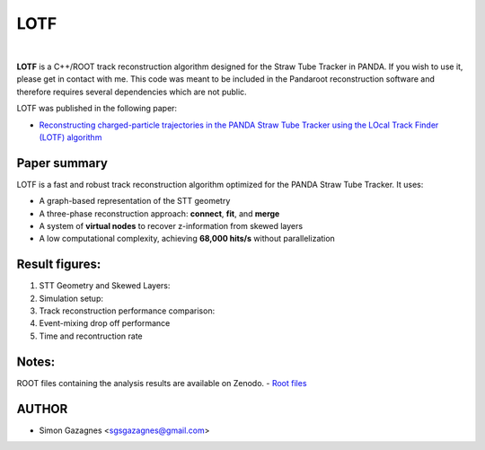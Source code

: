 LOTF
====


.. image:: lotf.jpg
   :width: 300px
   :align: center

|

**LOTF** is a C++/ROOT track reconstruction algorithm designed for the Straw Tube Tracker in PANDA. If you wish to use it, please get in contact with me. This code was meant to be included in the Pandaroot reconstruction software and therefore requires several dependencies which are not public. 

LOTF was published in the following paper:

- `Reconstructing charged-particle trajectories in the PANDA Straw Tube Tracker using the LOcal Track Finder (LOTF) algorithm <https://link.springer.com/article/10.1140/epja/s10050-023-01005-8>`_ 



Paper summary
-------------

LOTF is a fast and robust track reconstruction algorithm optimized for the PANDA Straw Tube Tracker. It uses:

- A graph-based representation of the STT geometry
- A three-phase reconstruction approach: **connect**, **fit**, and **merge**
- A system of **virtual nodes** to recover z-information from skewed layers
- A low computational complexity, achieving **68,000 hits/s** without parallelization

Result figures:
---------------


1. STT Geometry and Skewed Layers:

   .. raw:: html

      <div style="display: flex; justify-content: space-between;">
          <img src="Publication material/Figures/STTGridVirt_XYPlane.png" width="45%" />
          <img src="Publication material/Figures/STTGrid_ZYPlane.png" width="45%" />
      </div>

2. Simulation setup:

   .. raw:: html

      <div style="display: flex; justify-content: space-between;">
          <img src="Publication material/Figures/ntrackpsimAll.png" width="85%" />
      </div>


3. Track reconstruction performance comparison:

   .. raw:: html

      <div style="display: flex; justify-content: space-between;">
          <img src="Publication material/Figures/PandaQA3GevV2.png" width="40%" />
          <img src="Publication material/Figures/PandaQA15GevV2.png" width="40%" />
      </div>

4. Event-mixing drop off performance

   .. raw:: html

      <div style="display: flex; justify-content: space-between;">
          <img src="Publication material/Figures/PandaQAEvtMixV2.png" width="40%" />
      </div>

5. Time and recontruction rate

   .. raw:: html


      <div style="display: flex; justify-content: space-between;">
          <img src="Publication material/Figures/AllTime.png" width="45%" />
          <img src="Publication material/Figures/Allhitsrate.png" width="45%" />
      </div>

Notes:
------
ROOT files containing the analysis results are available on Zenodo.
- `Root files <https://zenodo.org/records/15223160>`_ 

AUTHOR
------

- Simon Gazagnes <sgsgazagnes@gmail.com>

